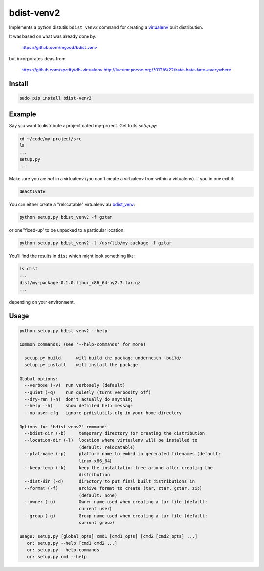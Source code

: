 ===========
bdist-venv2
===========

Implements a python distutils ``bdist_venv2`` command for creating a `virtualenv <https://github.com/pypa/virtualenv>`_ 
built distribution.

It was based on what was already done by:

    https://github.com/mgood/bdist_venv
    
but incorporates ideas from:

    https://github.com/spotify/dh-virtualenv
    http://lucumr.pocoo.org/2012/6/22/hate-hate-hate-everywhere

Install
-------

.. code:: bash

    sudo pip install bdist-venv2
    

Example
-------

Say you want to distribute a project called my-project. Get to its `setup.py`:

.. code:: bash

    cd ~/code/my-project/src
    ls
    ...
    setup.py
    ...

Make sure you are *not* in a virtualenv (you can't create a virtualenv from
within a virtualenv). If you in one exit it:

.. code:: bash

    deactivate

You can either create a "relocatable" virtualenv ala `bdist_venv <https://github.com/mgood/bdist_venv>`_:

.. code:: bash

    python setup.py bdist_venv2 -f gztar
    
or one "fixed-up" to be unpacked to a particular location:

.. code:: bash

    python setup.py bdist_venv2 -l /usr/lib/my-package -f gztar

You'll find the results in ``dist`` which might look something like:

.. code:: bash

    ls dist
    ...
    dist/my-package-0.1.0.linux_x86_64-py2.7.tar.gz
    ...

depending on your environment.

Usage
-----

.. code:: bash

    python setup.py bdist_venv2 --help

    Common commands: (see '--help-commands' for more)

      setup.py build      will build the package underneath 'build/'
      setup.py install    will install the package
    
    Global options:
      --verbose (-v)  run verbosely (default)
      --quiet (-q)    run quietly (turns verbosity off)
      --dry-run (-n)  don't actually do anything
      --help (-h)     show detailed help message
      --no-user-cfg   ignore pydistutils.cfg in your home directory
    
    Options for 'bdist_venv2' command:
      --bdist-dir (-b)     temporary directory for creating the distribution
      --location-dir (-l)  location where virtualenv will be installed to
                           (default: relocatable)
      --plat-name (-p)     platform name to embed in generated filenames (default:
                           linux-x86_64)
      --keep-temp (-k)     keep the installation tree around after creating the
                           distribution
      --dist-dir (-d)      directory to put final built distributions in
      --format (-f)        archive format to create (tar, ztar, gztar, zip)
                           (default: none)
      --owner (-u)         Owner name used when creating a tar file (default:
                           current user)
      --group (-g)         Group name used when creating a tar file (default:
                           current group)
    
    usage: setup.py [global_opts] cmd1 [cmd1_opts] [cmd2 [cmd2_opts] ...]
       or: setup.py --help [cmd1 cmd2 ...]
       or: setup.py --help-commands
       or: setup.py cmd --help
